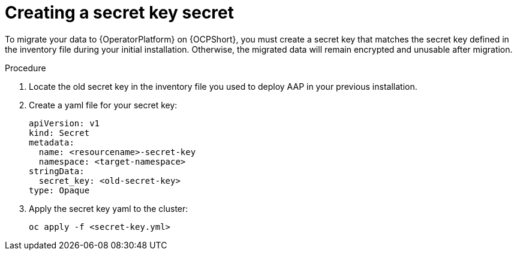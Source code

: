 [id="create-secret-key-secret_{context}"]

= Creating a secret key secret

[role=_abstract]

To migrate your data to {OperatorPlatform} on {OCPShort}, you must create a secret key that matches the secret key defined in the inventory file during your initial installation. Otherwise, the migrated data will remain encrypted and unusable after migration.

.Procedure

. Locate the old secret key in the inventory file you used to deploy AAP in your previous installation.
. Create a yaml file for your secret key:
+
-----
apiVersion: v1
kind: Secret
metadata:
  name: <resourcename>-secret-key
  namespace: <target-namespace>
stringData:
  secret_key: <old-secret-key>
type: Opaque
-----
. Apply the secret key yaml to the cluster:
+
-----
oc apply -f <secret-key.yml>
-----
